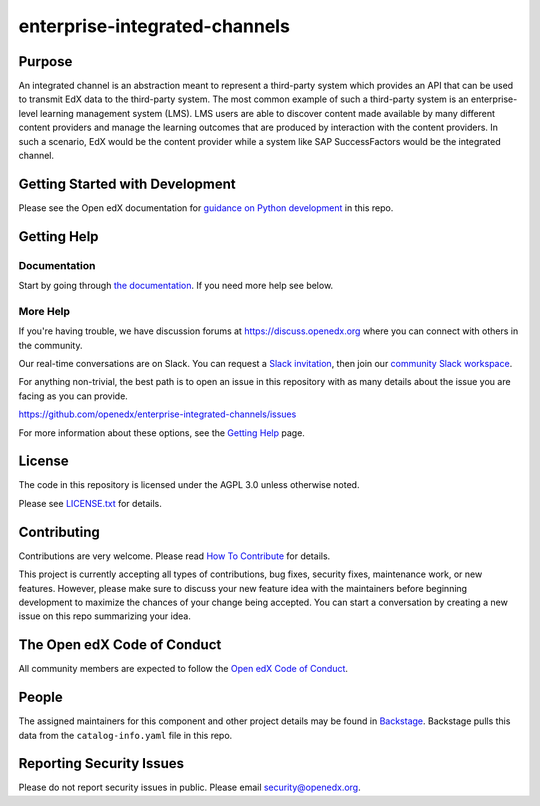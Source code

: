enterprise-integrated-channels
##############################

|pypi-badge| |ci-badge| |codecov-badge| |doc-badge| |pyversions-badge|
|license-badge| |status-badge|

Purpose
*******

An integrated channel is an abstraction meant to represent a third-party system which provides an API that can be used to transmit EdX data to the third-party system. The most common example of such a third-party system is an enterprise-level learning management system (LMS). LMS users are able to discover content made available by many different content providers and manage the learning outcomes that are produced by interaction with the content providers. In such a scenario, EdX would be the content provider while a system like SAP SuccessFactors would be the integrated channel.


Getting Started with Development
********************************

Please see the Open edX documentation for `guidance on Python development`_ in this repo.

.. _guidance on Python development: https://docs.openedx.org/en/latest/developers/how-tos/get-ready-for-python-dev.html


Getting Help
************

Documentation
=============

Start by going through `the documentation`_.  If you need more help see below.

.. _the documentation: https://github.com/openedx/enterprise-integrated-channels/blob/main/channel_integrations/README.md


More Help
=========

If you're having trouble, we have discussion forums at
https://discuss.openedx.org where you can connect with others in the
community.

Our real-time conversations are on Slack. You can request a `Slack
invitation`_, then join our `community Slack workspace`_.

For anything non-trivial, the best path is to open an issue in this
repository with as many details about the issue you are facing as you
can provide.

https://github.com/openedx/enterprise-integrated-channels/issues

For more information about these options, see the `Getting Help <https://openedx.org/getting-help>`__ page.

.. _Slack invitation: https://openedx.org/slack
.. _community Slack workspace: https://openedx.slack.com/

License
*******

The code in this repository is licensed under the AGPL 3.0 unless
otherwise noted.

Please see `LICENSE.txt <LICENSE.txt>`_ for details.

Contributing
************

Contributions are very welcome.
Please read `How To Contribute <https://openedx.org/r/how-to-contribute>`_ for details.

This project is currently accepting all types of contributions, bug fixes,
security fixes, maintenance work, or new features.  However, please make sure
to discuss your new feature idea with the maintainers before beginning development
to maximize the chances of your change being accepted.
You can start a conversation by creating a new issue on this repo summarizing
your idea.

The Open edX Code of Conduct
****************************

All community members are expected to follow the `Open edX Code of Conduct`_.

.. _Open edX Code of Conduct: https://openedx.org/code-of-conduct/

People
******

The assigned maintainers for this component and other project details may be
found in `Backstage`_. Backstage pulls this data from the ``catalog-info.yaml``
file in this repo.

.. _Backstage: https://backstage.openedx.org/catalog/default/component/enterprise-integrated-channels

Reporting Security Issues
*************************

Please do not report security issues in public. Please email security@openedx.org.

.. |pypi-badge| image:: https://img.shields.io/pypi/v/enterprise-integrated-channels.svg
    :target: https://pypi.python.org/pypi/enterprise-integrated-channels/
    :alt: PyPI

.. |ci-badge| image:: https://github.com/openedx/enterprise-integrated-channels/workflows/Python%20CI/badge.svg?branch=main
    :target: https://github.com/openedx/enterprise-integrated-channels/actions
    :alt: CI

.. |codecov-badge| image:: https://codecov.io/github/openedx/enterprise-integrated-channels/coverage.svg?branch=main
    :target: https://codecov.io/github/openedx/enterprise-integrated-channels?branch=main
    :alt: Codecov

.. |doc-badge| image:: https://readthedocs.org/projects/enterprise-integrated-channels/badge/?version=latest
    :target: https://docs.openedx.org/projects/enterprise-integrated-channels
    :alt: Documentation

.. |pyversions-badge| image:: https://img.shields.io/pypi/pyversions/enterprise-integrated-channels.svg
    :target: https://pypi.python.org/pypi/enterprise-integrated-channels/
    :alt: Supported Python versions

.. |license-badge| image:: https://img.shields.io/github/license/openedx/enterprise-integrated-channels.svg
    :target: https://github.com/openedx/enterprise-integrated-channels/blob/main/LICENSE.txt
    :alt: License

.. TODO: Choose one of the statuses below and remove the other status-badge lines.
.. |status-badge| image:: https://img.shields.io/badge/Status-Experimental-yellow
.. .. |status-badge| image:: https://img.shields.io/badge/Status-Maintained-brightgreen
.. .. |status-badge| image:: https://img.shields.io/badge/Status-Deprecated-orange
.. .. |status-badge| image:: https://img.shields.io/badge/Status-Unsupported-red
